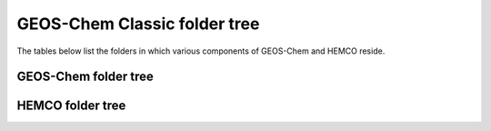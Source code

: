 .. _code_directory_structure:

GEOS-Chem Classic folder tree
=============================

The tables below list the folders in which various components of
GEOS-Chem and HEMCO reside.

.. _geos-chem-folder-tree:

GEOS-Chem folder tree
---------------------

.. option:: GCClassic/src/GEOS-Chem

  Root folder for the GEOS-Chem "science codebase".

.. option:: GCClassic/src/GEOS-Chem/GTMM

  Contains the GTMM (Global Terrestrial Mercury Model) source code.
  (NOTE: This option has fallen into disuse.)

.. option:: GCClassic/src/GEOS-Chem/GeosCore

  Contains most GEOS-Chem modules & routines

.. optoin:: GCClassic/src/GEOS-Chem/GeosRad

  Contains the RRTMG radiative transfer model source code.

.. option:: GCClassic/src/GEOS-Chem/GeosUtil

  Contains GEOS-Chem utility modules & routines (for error handling,
  string handling, etc.)

.. option:: GCClassic/src/GEOS-Chem/Headers

  Contains modules for with derived-type definitions for state
  objects, fixed parameter settings, etc.

.. option:: GCClassic/src/GEOS-Chem/History

  Contains modules & routines for archiving GEOS-Chem diagnostics to
  netCDF-format output.

.. option:: GCClassic/src/GEOS-Chem/ISORROPIA

  Contains the ISORROPIA II source code, which is used for aerosol
  thermodynamical equilibrium computations.

.. option:: GCClassic/src/GEOS-Chem/KPP

  Main folder for chemical mechanisms built with `KPP-for-GEOS-Chem
  <http://kpp.readthedocs.io>`_.

.. option:: GCClassic/src/GEOS-Chem/NcdfUtil

  Contains modules & routines for netCDF file I/O.

.. option:: GCClassic/src/GEOS-Chem/ObsPack

  Contains modules & routines for generating GEOS-Chem diagnostic
  output at the same locations of NOAA ObsPack observational stations.

.. option:: GCClassic/src/GEOS-Chem/PKUCPL

  Contains the coupler code for the PKU 2-way nesting algorithm.
  (This option has fallen into disuse.)

.. option:: `GEOS-Chem/Interfaces/GCClassic

  Contains the GCClassic driver program (main.F90).

.. _hemco-folder-tree:

HEMCO folder tree
-----------------

.. option:: GCClassic/src/HEMCO/src/Core

  Contains modules for reading, storing, and updating data.

.. option:: GCClassic/src/HEMCO/src/Extensions

  Contains modules for calculating emissions that depend on meterological variables or parameterizations.

.. option:: GCClassic/src/HEMCO/src/Interfaces

  Contains modules and routines for linking HEMCO to GEOS-Chem
  Classic and other external models.

.. option:: GCClassic/src/HEMCO/src/shared

  Contains various modules with utility routines (such as for netCDF
  I/O, regridding, string handling, etc.)
